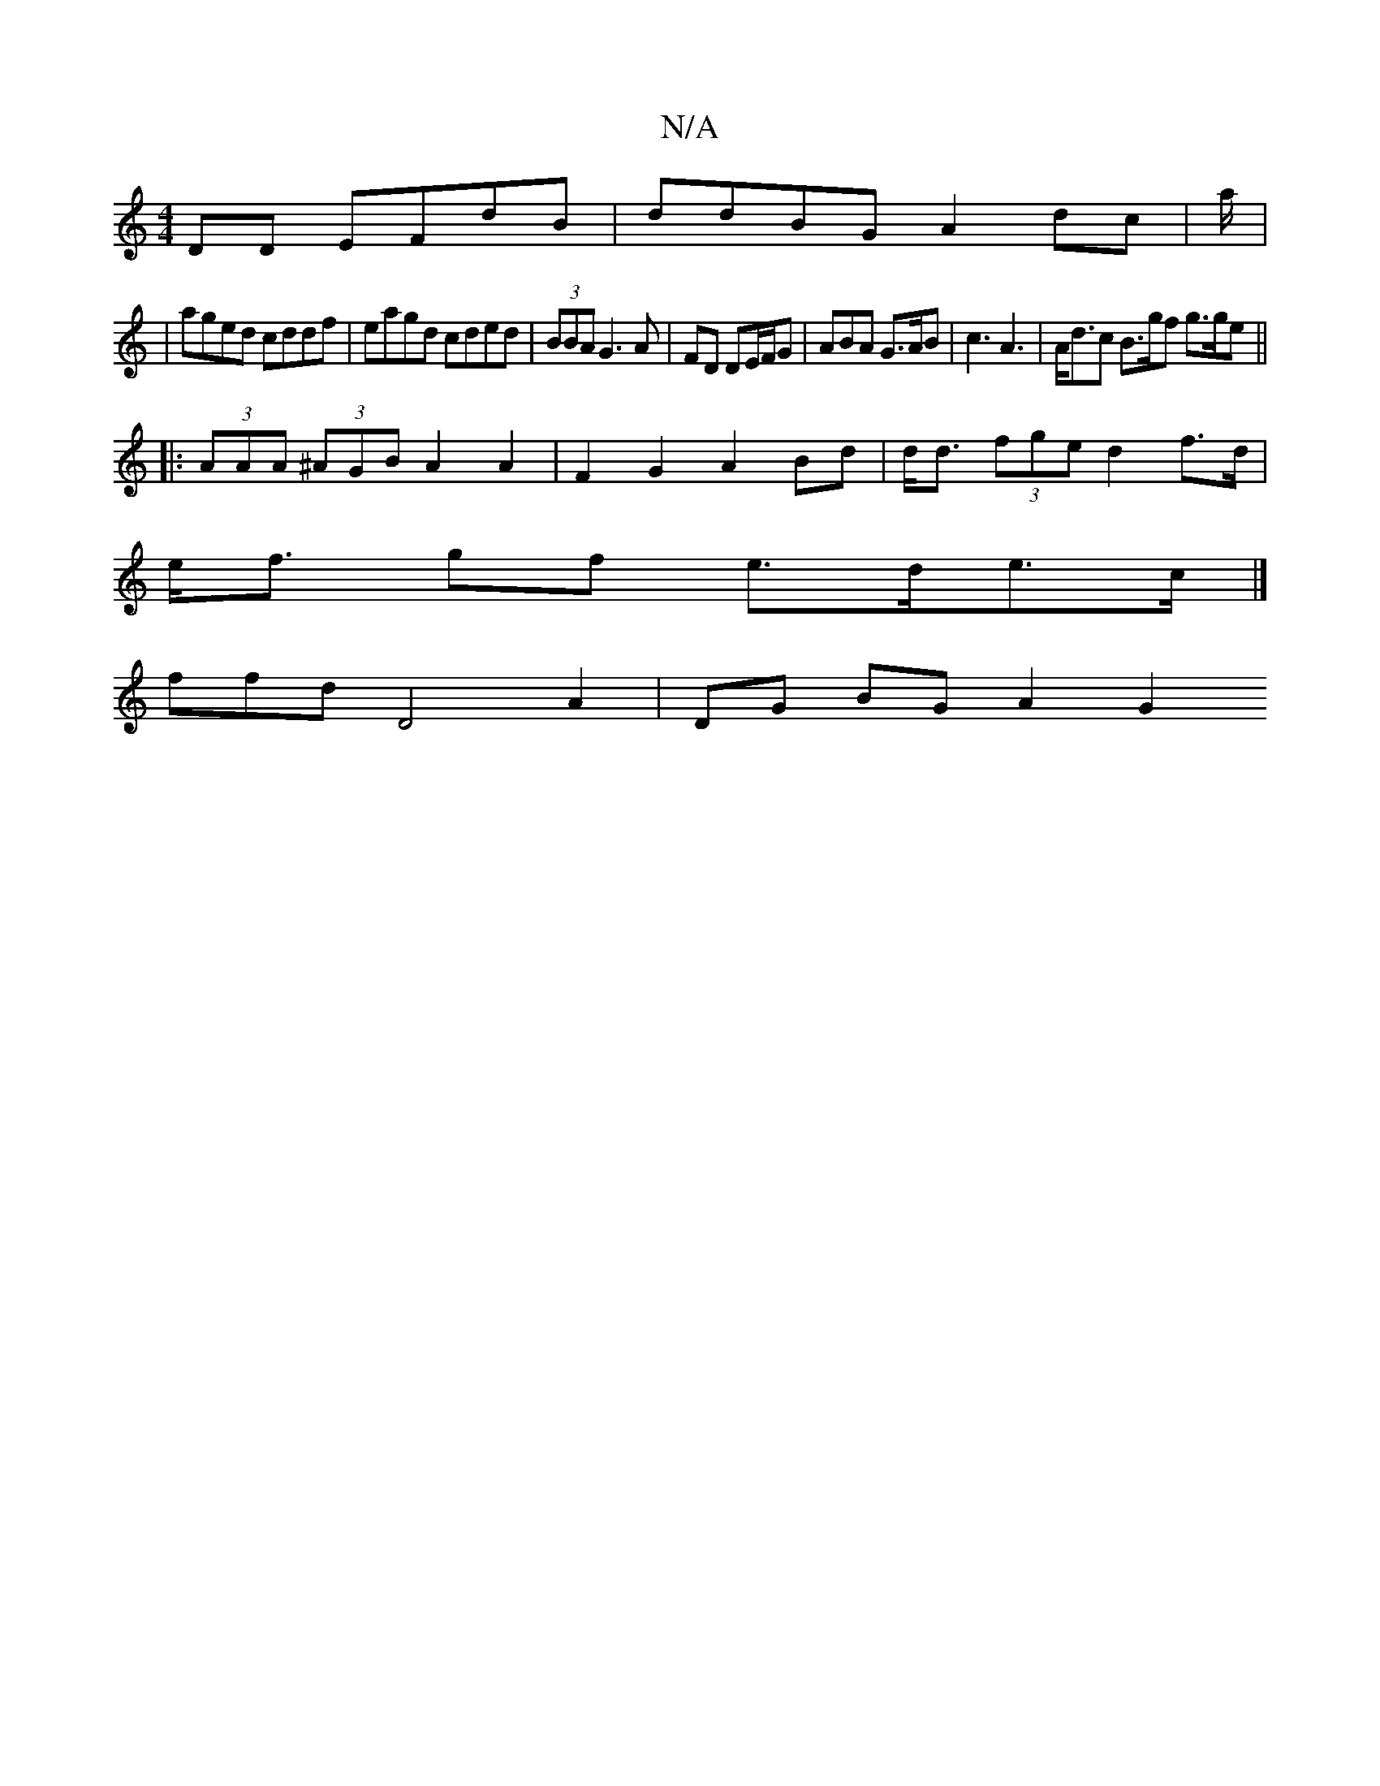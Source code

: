 X:1
T:N/A
M:4/4
R:N/A
K:Cmajor
DD EFdB|ddBG A2dc|a/|
|aged cddf|eagd cded|(3BBA G3 A|FD DE/F/G | ABA G>AB | c3 A3 | A<dc B>gf g>ge ||
|: (3AAA (3^AGB A2 A2 | F2 G2 A2 Bd | d<d (3fge d2 f>d |
e<f gf e>de>c |]
ffd D4 A2 | DG BG A2 G2